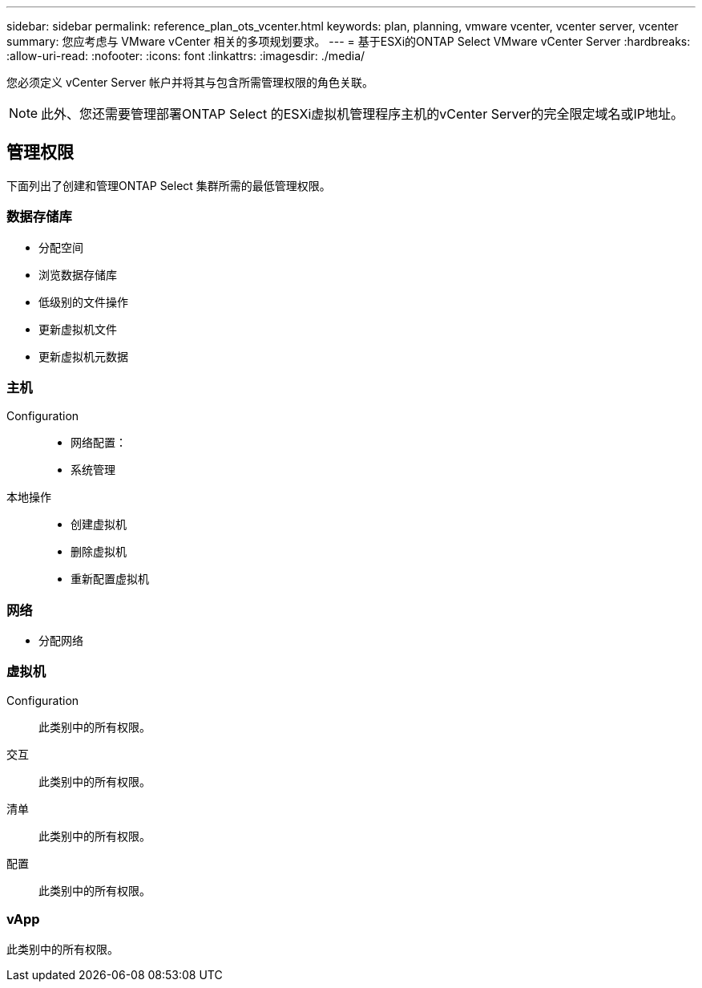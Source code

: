 ---
sidebar: sidebar 
permalink: reference_plan_ots_vcenter.html 
keywords: plan, planning, vmware vcenter, vcenter server, vcenter 
summary: 您应考虑与 VMware vCenter 相关的多项规划要求。 
---
= 基于ESXi的ONTAP Select VMware vCenter Server
:hardbreaks:
:allow-uri-read: 
:nofooter: 
:icons: font
:linkattrs: 
:imagesdir: ./media/


[role="lead"]
您必须定义 vCenter Server 帐户并将其与包含所需管理权限的角色关联。


NOTE: 此外、您还需要管理部署ONTAP Select 的ESXi虚拟机管理程序主机的vCenter Server的完全限定域名或IP地址。



== 管理权限

下面列出了创建和管理ONTAP Select 集群所需的最低管理权限。



=== 数据存储库

* 分配空间
* 浏览数据存储库
* 低级别的文件操作
* 更新虚拟机文件
* 更新虚拟机元数据




=== 主机

Configuration::
+
--
* 网络配置：
* 系统管理


--
本地操作::
+
--
* 创建虚拟机
* 删除虚拟机
* 重新配置虚拟机


--




=== 网络

* 分配网络




=== 虚拟机

Configuration:: 此类别中的所有权限。
交互:: 此类别中的所有权限。
清单:: 此类别中的所有权限。
配置:: 此类别中的所有权限。




=== vApp

此类别中的所有权限。

